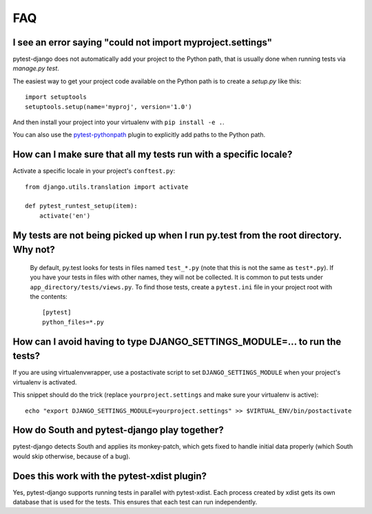 FAQ
===

.. _faq-import-error:

I see an error saying "could not import myproject.settings"
-----------------------------------------------------------

pytest-django does not automatically add your project to the Python path, that is
usually done when running tests via `manage.py test`.

The easiest way to get your project code available on the Python path is to
create a `setup.py` like this::

    import setuptools
    setuptools.setup(name='myproj', version='1.0')

And then install your project into your virtualenv with ``pip install -e .``.

You can also use the `pytest-pythonpath
<https://pypi.python.org/pypi/pytest-pythonpath>`_ plugin to explicitly add paths to
the Python path.

How can I make sure that all my tests run with a specific locale?
-----------------------------------------------------------------

Activate a specific locale in your project's ``conftest.py``::

    from django.utils.translation import activate

    def pytest_runtest_setup(item):
        activate('en')

.. _faq-tests-not-being-picked-up:

My tests are not being picked up when I run py.test from the root directory. Why not?
-------------------------------------------------------------------------------------
 By default, py.test looks for tests in files named ``test_*.py`` (note that this is not the same as ``test*.py``).
 If you have your tests in files with other names, they will not be collected. It is common to put tests under
 ``app_directory/tests/views.py``. To find those tests, create a ``pytest.ini`` file in your
 project root with the contents::

    [pytest]
    python_files=*.py


.. _faq-django-settings-module:

How can I avoid having to type DJANGO_SETTINGS_MODULE=... to run the tests?
---------------------------------------------------------------------------

If you are using virtualenvwrapper, use a postactivate script to set ``DJANGO_SETTINGS_MODULE`` when your project's virtualenv is activated.

This snippet should do the trick (replace ``yourproject.settings`` and make sure your virtualenv is active)::

    echo "export DJANGO_SETTINGS_MODULE=yourproject.settings" >> $VIRTUAL_ENV/bin/postactivate


How do South and pytest-django play together?
---------------------------------------------

pytest-django detects South and applies its monkey-patch, which gets fixed
to handle initial data properly (which South would skip otherwise, because
of a bug).


Does this work with the pytest-xdist plugin?
--------------------------------------------

Yes, pytest-django supports running tests in parallel with pytest-xdist. Each
process created by xdist gets its own database that is used for the tests. This
ensures that each test can run independently.
